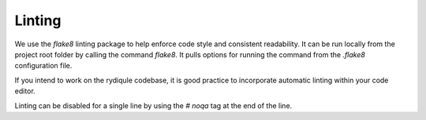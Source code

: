 Linting
=======

We use the `flake8` linting package to help enforce code style and consistent readability.
It can be run locally from the project root folder by calling the command `flake8`.
It pulls options for running the command from the `.flake8` configuration file.

If you intend to work on the rydiqule codebase,
it is good practice to incorporate automatic linting within your code editor.

Linting can be disabled for a single line by using the `# noqa` tag at the end of the line.